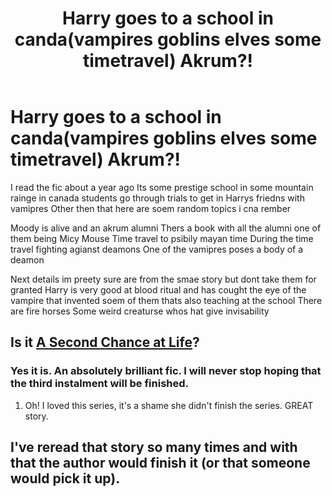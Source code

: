 #+TITLE: Harry goes to a school in canda(vampires goblins elves some timetravel) Akrum?!

* Harry goes to a school in canda(vampires goblins elves some timetravel) Akrum?!
:PROPERTIES:
:Author: Bejalox
:Score: 4
:DateUnix: 1598286179.0
:DateShort: 2020-Aug-24
:FlairText: What's That Fic?
:END:
I read the fic about a year ago Its some prestige school in some mountain rainge in canada students go through trials to get in Harrys friedns with vamipres Other then that here are soem random topics i cna rember

Moody is alive and an akrum alumni Thers a book with all the alumni one of them being Micy Mouse Time travel to psibily mayan time During the time travel fighting agianst deamons One of the vamipres poses a body of a deamon

Next details im preety sure are from the smae story but dont take them for granted Harry is very good at blood ritual and has cought the eye of the vampire that invented soem of them thats also teaching at the school There are fire horses Some weird creaturse whos hat give invisability


** Is it [[https://m.fanfiction.net/s/2488754/1/A-Second-Chance-at-Life][A Second Chance at Life]]?
:PROPERTIES:
:Author: rebeccastrophe
:Score: 3
:DateUnix: 1598286950.0
:DateShort: 2020-Aug-24
:END:

*** Yes it is. An absolutely brilliant fic. I will never stop hoping that the third instalment will be finished.
:PROPERTIES:
:Author: jorrmungandr
:Score: 3
:DateUnix: 1598293255.0
:DateShort: 2020-Aug-24
:END:

**** Oh! I loved this series, it's a shame she didn't finish the series. GREAT story.
:PROPERTIES:
:Author: Dragonblade0123
:Score: 1
:DateUnix: 1598295376.0
:DateShort: 2020-Aug-24
:END:


** I've reread that story so many times and with that the author would finish it (or that someone would pick it up).
:PROPERTIES:
:Author: ProfTilos
:Score: 1
:DateUnix: 1598409858.0
:DateShort: 2020-Aug-26
:END:
